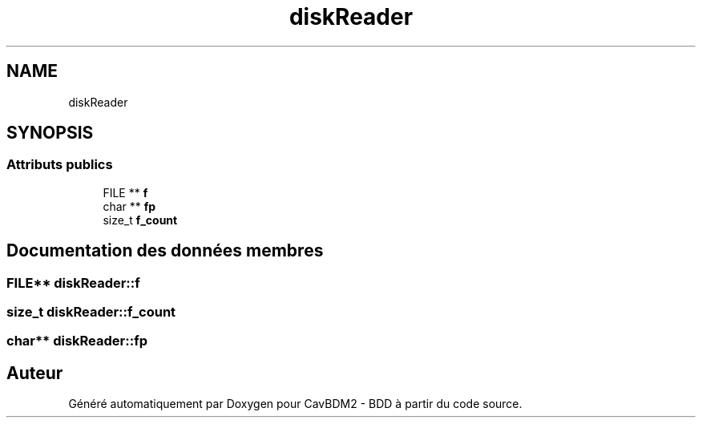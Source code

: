 .TH "diskReader" 3 "Mardi 5 Décembre 2017" "CavBDM2 - BDD" \" -*- nroff -*-
.ad l
.nh
.SH NAME
diskReader
.SH SYNOPSIS
.br
.PP
.SS "Attributs publics"

.in +1c
.ti -1c
.RI "FILE ** \fBf\fP"
.br
.ti -1c
.RI "char ** \fBfp\fP"
.br
.ti -1c
.RI "size_t \fBf_count\fP"
.br
.in -1c
.SH "Documentation des données membres"
.PP 
.SS "FILE** diskReader::f"

.SS "size_t diskReader::f_count"

.SS "char** diskReader::fp"


.SH "Auteur"
.PP 
Généré automatiquement par Doxygen pour CavBDM2 - BDD à partir du code source\&.
